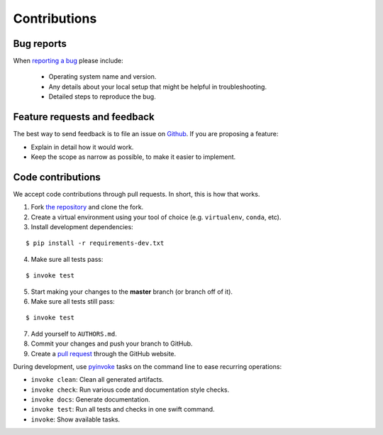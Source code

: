 ********************************************************************************
Contributions
********************************************************************************

Bug reports
===========

When `reporting a bug <https://github.com/compas-dev/compas/issues>`_
please include:

    * Operating system name and version.
    * Any details about your local setup that might be helpful in troubleshooting.
    * Detailed steps to reproduce the bug.


Feature requests and feedback
=============================

The best way to send feedback is to file an issue on
`Github <https://github.com/compas-dev/compas/issues>`_.
If you are proposing a feature:

* Explain in detail how it would work.
* Keep the scope as narrow as possible, to make it easier to implement.


Code contributions
==================

We accept code contributions through pull requests.
In short, this is how that works.

1. Fork `the repository <https://github.com/compas-dev/compas>`_ and clone the fork.
2. Create a virtual environment using your tool of choice (e.g. ``virtualenv``, ``conda``, etc).
3. Install development dependencies:

::

    $ pip install -r requirements-dev.txt


4. Make sure all tests pass:

::

    $ invoke test


5. Start making your changes to the **master** branch (or branch off of it).
6. Make sure all tests still pass:

::

    $ invoke test


7. Add yourself to ``AUTHORS.md``.
8. Commit your changes and push your branch to GitHub.
9. Create a `pull request <https://help.github.com/articles/about-pull-requests/>`_ through the GitHub website.


During development, use `pyinvoke <http://docs.pyinvoke.org/>`_ tasks on the
command line to ease recurring operations:

* ``invoke clean``: Clean all generated artifacts.
* ``invoke check``: Run various code and documentation style checks.
* ``invoke docs``: Generate documentation.
* ``invoke test``: Run all tests and checks in one swift command.
* ``invoke``: Show available tasks.
